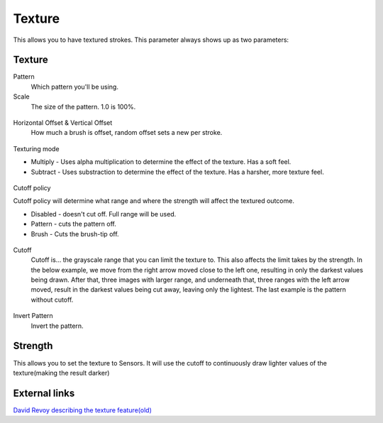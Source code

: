 Texture
=======

This allows you to have textured strokes. This parameter always shows up
as two parameters:

Texture
-------

Pattern
    Which pattern you'll be using.
Scale
    The size of the pattern. 1.0 is 100%.

.. figure:: images/texture/krita_2_9_brushengine_texture_05.png
   :alt: images/texture/krita_2_9_brushengine_texture_05.png

Horizontal Offset & Vertical Offset
    How much a brush is offset, random offset sets a new per stroke.

.. figure:: images/texture/krita_2_9_brushengine_texture_04.png
   :alt: images/texture/krita_2_9_brushengine_texture_04.png

Texturing mode

-  Multiply - Uses alpha multiplication to determine the effect of the
   texture. Has a soft feel.
-  Subtract - Uses substraction to determine the effect of the texture.
   Has a harsher, more texture feel.

.. figure:: images/texture/krita_2_9_brushengine_texture_01.png
   :alt: images/texture/krita_2_9_brushengine_texture_01.png

Cutoff policy

Cutoff policy will determine what range and where the strength will
affect the textured outcome.

-  Disabled - doesn't cut off. Full range will be used.
-  Pattern - cuts the pattern off.
-  Brush - Cuts the brush-tip off.

.. figure:: images/texture/krita_2_9_brushengine_texture_02.png
   :alt: images/texture/krita_2_9_brushengine_texture_02.png

Cutoff
    Cutoff is... the grayscale range that you can limit the texture to.
    This also affects the limit takes by the strength. In the below
    example, we move from the right arrow moved close to the left one,
    resulting in only the darkest values being drawn. After that, three
    images with larger range, and underneath that, three ranges with the
    left arrow moved, result in the darkest values being cut away,
    leaving only the lightest. The last example is the pattern without
    cutoff.

.. figure:: images/texture/krita_2_9_brushengine_texture_07.png
   :alt: images/texture/krita_2_9_brushengine_texture_07.png

Invert Pattern
    Invert the pattern.

.. figure:: images/texture/krita_2_9_brushengine_texture_06.png
   :alt: images/texture/krita_2_9_brushengine_texture_06.png

Strength
--------

This allows you to set the texture to Sensors. It will use the cutoff to
continuously draw lighter values of the texture(making the result
darker)

.. figure:: images/texture/krita_2_9_brushengine_texture_03.png
   :alt: images/texture/krita_2_9_brushengine_texture_03.png

External links
--------------

`David Revoy describing the texture
feature(old) <http://www.davidrevoy.com/article107/textured-brush-in-floss-digital-painting>`__


